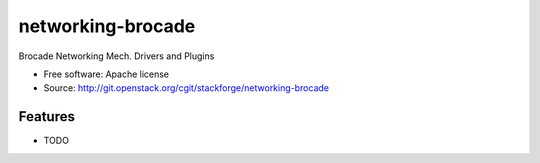 ===============================
networking-brocade
===============================

Brocade Networking Mech. Drivers and Plugins

* Free software: Apache license
* Source: http://git.openstack.org/cgit/stackforge/networking-brocade

Features
--------

* TODO
